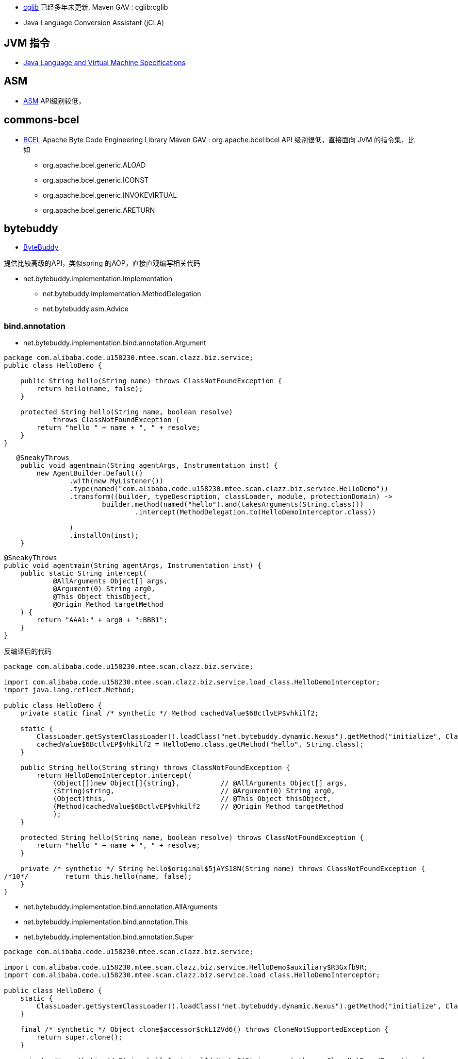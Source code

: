 



* link:https://github.com/cglib/cglib[cglib]
已经多年未更新,
Maven GAV : cglib:cglib
* Java Language Conversion Assistant (jCLA)


## JVM 指令
* link:https://docs.oracle.com/javase/specs/index.html[Java Language and Virtual Machine Specifications]

## ASM
* link:https://asm.ow2.io/[ASM]
API级别较低，


## commons-bcel
* link:https://commons.apache.org/proper/commons-bcel/[BCEL] Apache Byte Code Engineering Library
Maven GAV : org.apache.bcel:bcel
API 级别很低，直接面向 JVM 的指令集，比如
** org.apache.bcel.generic.ALOAD
** org.apache.bcel.generic.ICONST
** org.apache.bcel.generic.INVOKEVIRTUAL
** org.apache.bcel.generic.ARETURN


## bytebuddy
* link:https://bytebuddy.net/[ByteBuddy]

提供比较高级的API，类似spring 的AOP，直接直观编写相关代码

* net.bytebuddy.implementation.Implementation
** net.bytebuddy.implementation.MethodDelegation
** net.bytebuddy.asm.Advice

### bind.annotation
* net.bytebuddy.implementation.bind.annotation.Argument
[source,java]
----
package com.alibaba.code.u158230.mtee.scan.clazz.biz.service;
public class HelloDemo {

    public String hello(String name) throws ClassNotFoundException {
        return hello(name, false);
    }

    protected String hello(String name, boolean resolve)
            throws ClassNotFoundException {
        return "hello " + name + ", " + resolve;
    }
}
----

[source,java]
----
   @SneakyThrows
    public void agentmain(String agentArgs, Instrumentation inst) {
        new AgentBuilder.Default()
                .with(new MyListener())
                .type(named("com.alibaba.code.u158230.mtee.scan.clazz.biz.service.HelloDemo"))
                .transform((builder, typeDescription, classLoader, module, protectionDomain) ->
                        builder.method(named("hello").and(takesArguments(String.class)))
                                .intercept(MethodDelegation.to(HelloDemoInterceptor.class))

                )
                .installOn(inst);
    }
----


[source,java]
----
@SneakyThrows
public void agentmain(String agentArgs, Instrumentation inst) {
    public static String intercept(
            @AllArguments Object[] args,
            @Argument(0) String arg0,
            @This Object thisObject,
            @Origin Method targetMethod
    ) {
        return "AAA1:" + arg0 + ":BBB1";
    }
}
----


反编译后的代码

[source,java]
----
package com.alibaba.code.u158230.mtee.scan.clazz.biz.service;

import com.alibaba.code.u158230.mtee.scan.clazz.biz.service.load_class.HelloDemoInterceptor;
import java.lang.reflect.Method;

public class HelloDemo {
    private static final /* synthetic */ Method cachedValue$6BctlvEP$vhkilf2;

    static {
        ClassLoader.getSystemClassLoader().loadClass("net.bytebuddy.dynamic.Nexus").getMethod("initialize", Class.class, Integer.TYPE).invoke(null, HelloDemo.class, 232088493);
        cachedValue$6BctlvEP$vhkilf2 = HelloDemo.class.getMethod("hello", String.class);
    }

    public String hello(String string) throws ClassNotFoundException {
        return HelloDemoInterceptor.intercept(
            (Object[])new Object[]{string},          // @AllArguments Object[] args,
            (String)string,                          // @Argument(0) String arg0,
            (Object)this,                            // @This Object thisObject,
            (Method)cachedValue$6BctlvEP$vhkilf2     // @Origin Method targetMethod
            );
    }

    protected String hello(String name, boolean resolve) throws ClassNotFoundException {
        return "hello " + name + ", " + resolve;
    }

    private /* synthetic */ String hello$original$5jAYS18N(String name) throws ClassNotFoundException {
/*10*/         return this.hello(name, false);
    }
}


----







* net.bytebuddy.implementation.bind.annotation.AllArguments
* net.bytebuddy.implementation.bind.annotation.This
* net.bytebuddy.implementation.bind.annotation.Super

[source,java]
----
package com.alibaba.code.u158230.mtee.scan.clazz.biz.service;

import com.alibaba.code.u158230.mtee.scan.clazz.biz.service.HelloDemo$auxiliary$R3Gxfb9R;
import com.alibaba.code.u158230.mtee.scan.clazz.biz.service.load_class.HelloDemoInterceptor;

public class HelloDemo {
    static {
        ClassLoader.getSystemClassLoader().loadClass("net.bytebuddy.dynamic.Nexus").getMethod("initialize", Class.class, Integer.TYPE).invoke(null, HelloDemo.class, 1611194228);
    }

    final /* synthetic */ Object clone$accessor$ckL1ZVd6() throws CloneNotSupportedException {
        return super.clone();
    }

    private /* synthetic */ String hello$original$dqVjyLaG(String name) throws ClassNotFoundException {
/*10*/         return this.hello(name, false);
    }

    final /* synthetic */ boolean equals$accessor$ckL1ZVd6(Object object) {
        return super.equals(object);
    }

    final /* synthetic */ int hashCode$accessor$ckL1ZVd6() {
        return super.hashCode();
    }

    final /* synthetic */ String toString$accessor$ckL1ZVd6() {
        return super.toString();
    }

    protected String hello(String name, boolean resolve) throws ClassNotFoundException {
        return "hello " + name + ", " + resolve;
    }

    public String hello(String string) throws ClassNotFoundException {
        new HelloDemo$auxiliary$R3Gxfb9R().target = this;
        return HelloDemoInterceptor.intercept(
            (Object[])new Object[]{string},
            (String)string,
            (Object)this,
            (Object)new HelloDemo$auxiliary$R3Gxfb9R()   // @Super 的实现
        );
    }
}
----

[source,java]
----
package com.alibaba.code.u158230.mtee.scan.clazz.biz.service;

import com.alibaba.code.u158230.mtee.scan.clazz.biz.service.HelloDemo;
import sun.reflect.ReflectionFactory;

class HelloDemo$auxiliary$R3Gxfb9R {
    public volatile HelloDemo target;

    public boolean equals(Object object) {
        return this.target.equals$accessor$ckL1ZVd6(object);
    }

    public String toString() {
        return this.target.toString$accessor$ckL1ZVd6();
    }

    public int hashCode() {
        return this.target.hashCode$accessor$ckL1ZVd6();
    }

    protected Object clone() throws CloneNotSupportedException {
        return this.target.clone$accessor$ckL1ZVd6();
    }

    static HelloDemo$auxiliary$R3Gxfb9R make() {
        return (HelloDemo$auxiliary$R3Gxfb9R)ReflectionFactory.getReflectionFactory().newConstructorForSerialization(HelloDemo$auxiliary$R3Gxfb9R.class, Object.class.getDeclaredConstructor(new Class[0])).newInstance(new Object[0]);
    }
}
----

* net.bytebuddy.implementation.bind.annotation.Origin
* net.bytebuddy.implementation.bind.annotation.SuperCall

[source,java]
----
package com.alibaba.code.u158230.mtee.scan.clazz.biz.service;

import com.alibaba.code.u158230.mtee.scan.clazz.biz.service.HelloDemo$auxiliary$DdaGQyE2;
import com.alibaba.code.u158230.mtee.scan.clazz.biz.service.load_class.HelloDemoInterceptor;
import java.util.concurrent.Callable;

public class HelloDemo {
    static {
        ClassLoader.getSystemClassLoader().loadClass("net.bytebuddy.dynamic.Nexus").getMethod("initialize", Class.class, Integer.TYPE).invoke(null, HelloDemo.class, 800179506);
    }

    private /* synthetic */ String hello$original$0NpRpeEb(String name) throws ClassNotFoundException {
/*10*/         return this.hello(name, false);
    }

    protected String hello(String name, boolean resolve) throws ClassNotFoundException {
        return "hello " + name + ", " + resolve;
    }

    public String hello(String string) throws ClassNotFoundException {
        return HelloDemoInterceptor.intercept(
            (Callable)new HelloDemo$auxiliary$DdaGQyE2(this, string)  // ⭕️ @SuperCall Callable<String> superCall
        );
    }

    final /* synthetic */ String hello$original$0NpRpeEb$accessor$65HMLvGk(String string) throws ClassNotFoundException {
        return this.hello$original$0NpRpeEb(string);
    }
}
----

[source,java]
----
package com.alibaba.code.u158230.mtee.scan.clazz.biz.service;

import com.alibaba.code.u158230.mtee.scan.clazz.biz.service.HelloDemo;
import java.util.concurrent.Callable;

class HelloDemo$auxiliary$DdaGQyE2 implements Runnable, Callable {

    private HelloDemo argument0;
    private String argument1;

    public Object call() throws Exception {
        return this.argument0.hello$original$0NpRpeEb$accessor$65HMLvGk(this.argument1);
    }

    HelloDemo$auxiliary$DdaGQyE2(HelloDemo helloDemo, String string) {
        this.argument0 = helloDemo;
        this.argument1 = string;
    }

    @Override
    public void run() {
        this.argument0.hello$original$0NpRpeEb$accessor$65HMLvGk(this.argument1);
    }
}
----

* net.bytebuddy.implementation.bind.annotation.DefaultCall
是指调用 interface 的 默认实现的方法体。

* net.bytebuddy.implementation.bind.annotation.Pipe
* net.bytebuddy.implementation.bind.annotation.Empty
方法参数的默认值。比如 0, null, false

* net.bytebuddy.implementation.bind.annotation.SuperMethod
[source,java]
----
package com.alibaba.code.u158230.mtee.scan.clazz.biz.service;

import com.alibaba.code.u158230.mtee.scan.clazz.biz.service.load_class.HelloDemoInterceptor;
import java.lang.reflect.Method;

public class HelloDemo {
    private static final /* synthetic */ Method cachedValue$5VJiziI8$p196st0;

    static {
        ClassLoader.getSystemClassLoader().loadClass("net.bytebuddy.dynamic.Nexus").getMethod("initialize", Class.class, Integer.TYPE).invoke(null, HelloDemo.class, 543882062);
        cachedValue$5VJiziI8$p196st0 = HelloDemo.class.getDeclaredMethod("hello$original$elCNjqPk$accessor$5VJiziI8", String.class);
    }

    public final /* synthetic */ String hello$original$elCNjqPk$accessor$5VJiziI8(String string) throws ClassNotFoundException {
        return this.hello$original$elCNjqPk(string);
    }

    public String hello(String string) throws ClassNotFoundException {
        return HelloDemoInterceptor.intercept(
            (Method)cachedValue$5VJiziI8$p196st0  // @SuperMethod Method superMethod
        );
    }

    protected String hello(String name, boolean resolve) throws ClassNotFoundException {
        return "hello " + name + ", " + resolve;
    }

    private /* synthetic */ String hello$original$elCNjqPk(String name) throws ClassNotFoundException {
/*10*/         return this.hello(name, false);
    }
}
----










## Javassist
* link:https://www.javassist.org/[Javassist]

面向 `javassist.CtClass`,`javassist.CtMethod` 对象编程器。需要使用其特定的模板语言进行代码修改。

示例：

代码
[source,java]
----
ClassPool pool = ClassPool.getDefault();
CtClass cc = pool.get("Point");
CtMethod m = cc.getDeclaredMethod("move");
m.insertBefore("{ System.out.println($1); System.out.println($2); }");
cc.writeFile();
----

替换前
[source,java]
----
class Point {
    int x, y;
    void move(int dx, int dy) { x += dx; y += dy; }
}
----
替换后
[source,java]
----
class Point {
    int x, y;
    void move(int dx, int dy) {
        { System.out.println(dx); System.out.println(dy); }
        x += dx; y += dy;
    }
}
----
